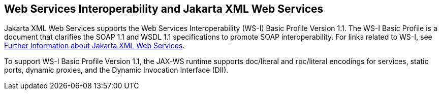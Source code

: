 == Web Services Interoperability and Jakarta XML Web Services

Jakarta XML Web Services supports the Web Services Interoperability (WS-I) Basic Profile Version 1.1.
The WS-I Basic Profile is a document that clarifies the SOAP 1.1 and WSDL 1.1 specifications to promote SOAP interoperability.
For links related to WS-I, see xref:jaxws/jaxws.adoc#_further_information_about_jakarta_xml_web_services[Further Information about Jakarta XML Web Services].

To support WS-I Basic Profile Version 1.1, the JAX-WS runtime supports doc/literal and rpc/literal encodings for services, static ports, dynamic proxies, and the Dynamic Invocation Interface (DII).
